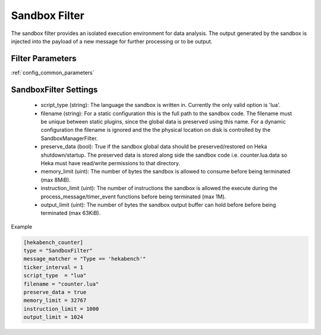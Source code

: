 .. _sandboxfilter:

==============
Sandbox Filter
==============
The sandbox filter provides an isolated execution environment for data analysis.
The output generated by the sandbox is injected into the payload of a new 
message for further processing or to be output.

Filter Parameters
=================
:ref:`config_common_parameters`

.. _sandboxfilter_settings:

SandboxFilter Settings
======================
 - script_type (string): The language the sandbox is written in.  Currently the only valid option is 'lua'.
 - filename (string): For a static configuration this is the full path to the sandbox code. The filename must be unique between static plugins, since the global data is preserved using this name. For a dynamic configuration the filename is ignored and the the physical location on disk is controlled by the SandboxManagerFilter.
 - preserve_data (bool): True if the sandbox global data should be preserved/restored on Heka shutdown/startup. The preserved data is stored along side the sandbox code i.e. counter.lua.data so Heka must have read/write permissions to that directory.
 - memory_limit (uint): The number of bytes the sandbox is allowed to consume before being terminated (max 8MiB).
 - instruction_limit (uint): The number of instructions the sandbox is allowed the execute during the process_message/timer_event functions before being terminated (max 1M).
 - output_limit (uint): The number of bytes the sandbox output buffer can hold before before being terminated (max 63KiB).

Example

.. code-block:: ini

    [hekabench_counter]
    type = "SandboxFilter"
    message_matcher = "Type == 'hekabench'"
    ticker_interval = 1
    script_type  = "lua"
    filename = "counter.lua"
    preserve_data = true
    memory_limit = 32767
    instruction_limit = 1000
    output_limit = 1024
